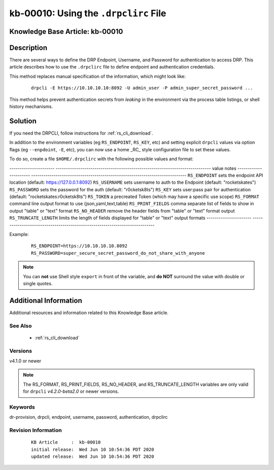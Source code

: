 .. Copyright (c) 2020 RackN Inc.
.. Licensed under the Apache License, Version 2.0 (the "License");
.. Digital Rebar Provision documentation under Digital Rebar master license

.. REFERENCE kb-00000 for an example and information on how to use this template.
.. If you make EDITS - ensure you update footer release date information.


.. _rs_kb_00010:

kb-00010: Using the ``.drpclirc`` File
~~~~~~~~~~~~~~~~~~~~~~~~~~~~~~~~~~~~~~

.. _rs_drpclirc:

Knowledge Base Article: kb-00010
--------------------------------


Description
-----------

There are several ways to define the DRP Endpoint, Username, and Password for authentication to
access DRP.  This article describes how to use the ``.drpclirc`` file to define endpoint and
authentication credentials.

This method replaces manual specification of the information, which might look like:

  ::

    drpcli -E https://10.10.10.10:8092 -U admin_user -P admin_super_secret_password ...

This method helps prevent authentication secrets from *leaking* in the environment via the process
table listings, or shell history mechanisms.


Solution
--------

If you need the DRPCLI, follow instructions for :ref:`rs_cli_download`.

In addition to the environment variables (eg ``RS_ENDPOINT``, ``RS_KEY``, etc) and setting explicit ``drpcli``
values via option flags (eg ``--enpdoint``, ``-E``, etc), you can now use a home _RC_ style configuration
file to set these values.

To do so, create a file ``$HOME/.drpclirc`` with the following possible values and format:

---------------------- ----------------------------------------------------------------------------
value                  notes
---------------------- ----------------------------------------------------------------------------
``RS_ENDPOINT``        sets the endpoint API location (default: https://127.0.0.1:8092)
``RS_USERNAME``        sets username to auth to the Endpoint (default: "rocketskates")
``RS_PASSWORD``        sets the password for the auth (default: "r0cketsk8ts")
``RS_KEY``             sets user:pass pair for authentication (default: "rocketskates:r0cketsk8ts")
``RS_TOKEN``           a precreated Token (which may have a specific use scope)
``RS_FORMAT``          command line output format to use (json,yaml,text,table)
``RS_PRINT_FIELDS``    comma separate list of fields to show in output "table" or "text" format
``RS_NO_HEADER``       remove the header fields from "table" or "text" format output
``RS_TRUNCATE_LENGTH`` limits the length of fields displayed for "table" or "text" output formats
---------------------- ----------------------------------------------------------------------------

Example:
  ::

    RS_ENDPOINT=https://10.10.10.10.8092
    RS_PASSWORD=super_secure_secret_password_do_not_share_with_anyone

.. note:: You can **not** use Shell style ``export`` in front of the variable,
          and **do NOT** surround the value with double or single quotes.


Additional Information
----------------------

Additional resources and information related to this Knowledge Base article.


See Also
========

  * :ref:`rs_cli_download`

Versions
========

v4.1.0 or newer

.. note:: The RS_FORMAT, RS_PRINT_FIELDS, RS_NO_HEADER, and RS_TRUNCATE_LENGTH variables are only valid for ``drpcli`` *v4.2.0-beta2.0* or newer versions.

Keywords
========

dr-provision, drpcli, endpoint, username, password, authentication, drpclirc


Revision Information
====================
  ::

    KB Article     :  kb-00010
    initial release:  Wed Jun 10 10:54:36 PDT 2020
    updated release:  Wed Jun 10 10:54:36 PDT 2020


